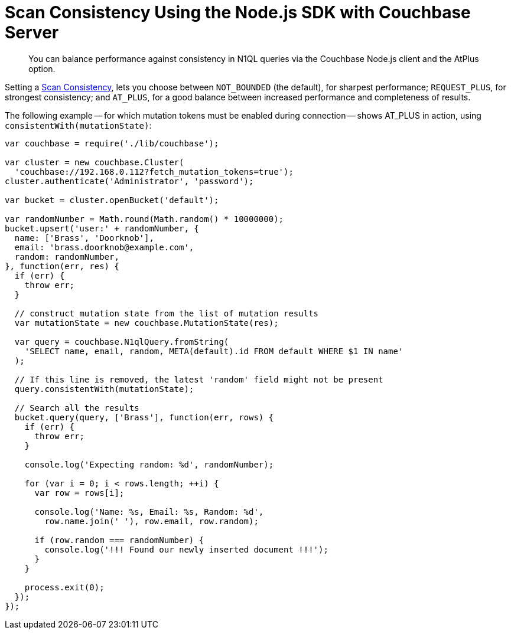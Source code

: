 = Scan Consistency Using the Node.js SDK with Couchbase Server
:navtitle: Using Scan Consistency
:page-topic-type: howto

[abstract]
You can balance performance against consistency in N1QL queries via the Couchbase Node.js client and the AtPlus option.

[#scan_consistency]
--
Setting a https://developer.couchbase.com/documentation/server/5.1/architecture/querying-data-with-n1ql.html#query-consistency-with-n1ql[Scan Consistency^], lets you choose between `NOT_BOUNDED` (the default), for sharpest performance; `REQUEST_PLUS`, for strongest consistency; and `AT_PLUS`, for a good balance between increased performance and completeness of results.

The following example -- for which mutation tokens must be enabled during connection -- shows AT_PLUS in action, using `consistentWith(mutationState)`:

[source,nodejs]
----
var couchbase = require('./lib/couchbase');

var cluster = new couchbase.Cluster(
  'couchbase://192.168.0.112?fetch_mutation_tokens=true');
cluster.authenticate('Administrator', 'password');

var bucket = cluster.openBucket('default');

var randomNumber = Math.round(Math.random() * 10000000);
bucket.upsert('user:' + randomNumber, {
  name: ['Brass', 'Doorknob'],
  email: 'brass.doorknob@example.com',
  random: randomNumber,
}, function(err, res) {
  if (err) {
    throw err;
  }

  // construct mutation state from the list of mutation results
  var mutationState = new couchbase.MutationState(res);

  var query = couchbase.N1qlQuery.fromString(
    'SELECT name, email, random, META(default).id FROM default WHERE $1 IN name'
  );

  // If this line is removed, the latest 'random' field might not be present
  query.consistentWith(mutationState);

  // Search all the results
  bucket.query(query, ['Brass'], function(err, rows) {
    if (err) {
      throw err;
    }

    console.log('Expecting random: %d', randomNumber);

    for (var i = 0; i < rows.length; ++i) {
      var row = rows[i];

      console.log('Name: %s, Email: %s, Random: %d',
        row.name.join(' '), row.email, row.random);

      if (row.random === randomNumber) {
        console.log('!!! Found our newly inserted document !!!');
      }
    }

    process.exit(0);
  });
});
----
